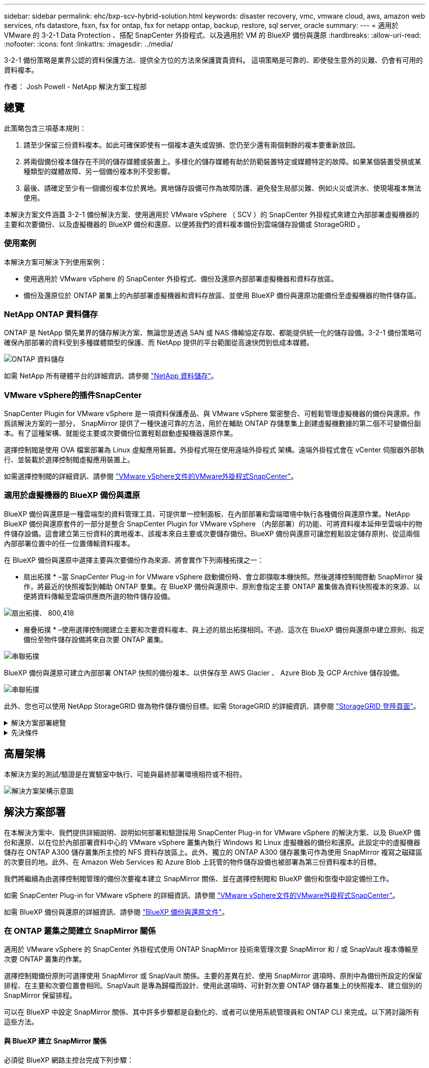 ---
sidebar: sidebar 
permalink: ehc/bxp-scv-hybrid-solution.html 
keywords: disaster recovery, vmc, vmware cloud, aws, amazon web services, nfs datastore, fsxn, fsx for ontap, fsx for netapp ontap, backup, restore, sql server, oracle 
summary:  
---
= 適用於 VMware 的 3-2-1 Data Protection 、搭配 SnapCenter 外掛程式、以及適用於 VM 的 BlueXP 備份與還原
:hardbreaks:
:allow-uri-read: 
:nofooter: 
:icons: font
:linkattrs: 
:imagesdir: ../media/


[role="lead"]
3-2-1 備份策略是業界公認的資料保護方法、提供全方位的方法來保護寶貴資料。  這項策略是可靠的、即使發生意外的災難、仍會有可用的資料複本。

作者： Josh Powell - NetApp 解決方案工程部



== 總覽

此策略包含三項基本規則：

. 請至少保留三份資料複本。如此可確保即使有一個複本遺失或毀損、您仍至少還有兩個剩餘的複本要重新放回。
. 將兩個備份複本儲存在不同的儲存媒體或裝置上。多樣化的儲存媒體有助於防範裝置特定或媒體特定的故障。如果某個裝置受損或某種類型的媒體故障、另一個備份複本則不受影響。
. 最後、請確定至少有一個備份複本位於異地。異地儲存設備可作為故障防護、避免發生局部災難、例如火災或洪水、使現場複本無法使用。


本解決方案文件涵蓋 3-2-1 備份解決方案、使用適用於 VMware vSphere （ SCV ）的 SnapCenter 外掛程式來建立內部部署虛擬機器的主要和次要備份、以及虛擬機器的 BlueXP 備份和還原、以便將我們的資料複本備份到雲端儲存設備或 StorageGRID 。



=== 使用案例

本解決方案可解決下列使用案例：

* 使用適用於 VMware vSphere 的 SnapCenter 外掛程式、備份及還原內部部署虛擬機器和資料存放區。
* 備份及還原位於 ONTAP 叢集上的內部部署虛擬機器和資料存放區、並使用 BlueXP 備份與還原功能備份至虛擬機器的物件儲存區。




=== NetApp ONTAP 資料儲存

ONTAP 是 NetApp 領先業界的儲存解決方案、無論您是透過 SAN 或 NAS 傳輸協定存取、都能提供統一化的儲存設備。3-2-1 備份策略可確保內部部署的資料受到多種媒體類型的保護、而 NetApp 提供的平台範圍從高速快閃到低成本媒體。

image:bxp-scv-hybrid-40.png["ONTAP 資料儲存"]

如需 NetApp 所有硬體平台的詳細資訊、請參閱 https://www.netapp.com/data-storage/["NetApp 資料儲存"]。



=== VMware vSphere的插件SnapCenter

SnapCenter Plugin for VMware vSphere 是一項資料保護產品、與 VMware vSphere 緊密整合、可輕鬆管理虛擬機器的備份與還原。作爲該解決方案的一部分， SnapMirror 提供了一種快速可靠的方法，用於在輔助 ONTAP 存儲羣集上創建虛擬機數據的第二個不可變備份副本。有了這種架構、就能從主要或次要備份位置輕鬆啟動虛擬機器還原作業。

選擇控制閥是使用 OVA 檔案部署為 Linux 虛擬應用裝置。外掛程式現在使用遠端外掛程式
架構。遠端外掛程式會在 vCenter 伺服器外部執行、並裝載於選擇控制閥虛擬應用裝置上。

如需選擇控制閥的詳細資訊、請參閱 https://docs.netapp.com/us-en/sc-plugin-vmware-vsphere/["VMware vSphere文件的VMware外掛程式SnapCenter"]。



=== 適用於虛擬機器的 BlueXP 備份與還原

BlueXP 備份與還原是一種雲端型的資料管理工具、可提供單一控制面板、在內部部署和雲端環境中執行各種備份與還原作業。NetApp BlueXP 備份與還原套件的一部分是整合 SnapCenter Plugin for VMware vSphere （內部部署）的功能、可將資料複本延伸至雲端中的物件儲存設備。這會建立第三份資料的異地複本、該複本來自主要或次要儲存備份。BlueXP 備份與還原可讓您輕鬆設定儲存原則、從這兩個內部部署位置中的任一位置傳輸資料複本。

在 BlueXP 備份與還原中選擇主要與次要備份作為來源、將會實作下列兩種拓撲之一：

* 扇出拓撲 * –當 SnapCenter Plug-in for VMware vSphere 啟動備份時、會立即擷取本機快照。然後選擇控制閥啓動 SnapMirror 操作，將最近的快照複製到輔助 ONTAP 羣集。在 BlueXP 備份與還原中、原則會指定主要 ONTAP 叢集做為資料快照複本的來源、以便將資料傳輸至雲端供應商所選的物件儲存設備。

image:bxp-scv-hybrid-01.png["扇出拓撲、 800,418"]

* 層疊拓撲 * –使用選擇控制閥建立主要和次要資料複本、與上述的扇出拓撲相同。不過、這次在 BlueXP 備份與還原中建立原則、指定備份至物件儲存設備將來自次要 ONTAP 叢集。

image:bxp-scv-hybrid-02.png["串聯拓撲"]

BlueXP 備份與還原可建立內部部署 ONTAP 快照的備份複本、以供保存至 AWS Glacier 、 Azure Blob 及 GCP Archive 儲存設備。

image:bxp-scv-hybrid-03.png["串聯拓撲"]

此外、您也可以使用 NetApp StorageGRID 做為物件儲存備份目標。如需 StorageGRID 的詳細資訊、請參閱 https://www.netapp.com/data-storage/storagegrid["StorageGRID 登陸頁面"]。

.解決方案部署總覽
[%collapsible]
====
此清單提供設定此解決方案、並從選擇控制閥和 BlueXP 備份與恢復執行備份與還原作業所需的高階步驟：

. 設定用於主要和次要資料複本的 ONTAP 叢集之間的 SnapMirror 關係。
. 為 VMware vSphere 設定 SnapCenter 外掛程式。
+
.. 新增儲存系統
.. 建立備份原則
.. 建立資源群組
.. 執行備份第一個備份工作


. 設定虛擬機器的 BlueXP 備份與還原
+
.. 新增工作環境
.. 探索選擇控制閥和 vCenter 應用裝置
.. 建立備份原則
.. 啟動備份


. 使用選擇控制閥從主要和次要儲存設備還原虛擬機器。
. 使用 BlueXP 備份與還原、從物件儲存設備還原虛擬機器。


====
.先決條件
[%collapsible]
====
此解決方案的目的是展示在 VMware vSphere 中執行、位於 NetApp ONTAP 託管的 NFS 資料存放區上的虛擬機器的資料保護功能。本解決方案假設已設定下列元件、可供使用：

. ONTAP 儲存叢集、具有連接至 VMware vSphere 的 NFS 或 VMFS 資料存放區。NFS 和 VMFS 資料存放區均受支援。此解決方案使用 NFS 資料存放區。
. 針對用於 NFS 資料存放區的磁碟區建立 SnapMirror 關係的次要 ONTAP 儲存叢集。
. 安裝適用於雲端供應商的 BlueXP Connector 、用於物件儲存備份。
. 要備份的虛擬機器位於主要 ONTAP 儲存叢集上的 NFS 資料存放區上。
. BlueXP 連接器與內部部署 ONTAP 儲存叢集管理介面之間的網路連線。
. BlueXP 連接器與內部部署的選擇控制閥設備 VM 之間、以及 BlueXP 連線器與 vCenter 之間的網路連線。
. 內部部署 ONTAP 叢集間的生命體與物件儲存服務之間的網路連線。
. 在主要和次要 ONTAP 儲存叢集上設定用於管理 SVM 的 DNS 。如需詳細資訊、請參閱 https://docs.netapp.com/us-en/ontap/networking/configure_dns_for_host-name_resolution.html#configure-an-svm-and-data-lifs-for-host-name-resolution-using-an-external-dns-server["設定DNS進行主機名稱解析"]。


====


== 高層架構

本解決方案的測試/驗證是在實驗室中執行、可能與最終部署環境相符或不相符。

image:bxp-scv-hybrid-04.png["解決方案架構示意圖"]



== 解決方案部署

在本解決方案中、我們提供詳細說明、說明如何部署和驗證採用 SnapCenter Plug-in for VMware vSphere 的解決方案、以及 BlueXP 備份和還原、以在位於內部部署資料中心的 VMware vSphere 叢集內執行 Windows 和 Linux 虛擬機器的備份和還原。此設定中的虛擬機器儲存在 ONTAP A300 儲存叢集所主控的 NFS 資料存放區上。此外、獨立的 ONTAP A300 儲存叢集可作為使用 SnapMirror 複寫之磁碟區的次要目的地。此外、在 Amazon Web Services 和 Azure Blob 上託管的物件儲存設備也被部署為第三份資料複本的目標。

我們將繼續為由選擇控制閥管理的備份次要複本建立 SnapMirror 關係、並在選擇控制閥和 BlueXP 備份和恢復中設定備份工作。

如需 SnapCenter Plug-in for VMware vSphere 的詳細資訊、請參閱 https://docs.netapp.com/us-en/sc-plugin-vmware-vsphere/["VMware vSphere文件的VMware外掛程式SnapCenter"]。

如需 BlueXP 備份與還原的詳細資訊、請參閱 https://docs.netapp.com/us-en/bluexp-backup-recovery/index.html["BlueXP 備份與還原文件"]。



=== 在 ONTAP 叢集之間建立 SnapMirror 關係

適用於 VMware vSphere 的 SnapCenter 外掛程式使用 ONTAP SnapMirror 技術來管理次要 SnapMirror 和 / 或 SnapVault 複本傳輸至次要 ONTAP 叢集的作業。

選擇控制閥備份原則可選擇使用 SnapMirror 或 SnapVault 關係。主要的差異在於、使用 SnapMirror 選項時、原則中為備份所設定的保留排程、在主要和次要位置會相同。SnapVault 是專為歸檔而設計、使用此選項時、可針對次要 ONTAP 儲存叢集上的快照複本、建立個別的 SnapMirror 保留排程。

可以在 BlueXP 中設定 SnapMirror 關係、其中許多步驟都是自動化的、或者可以使用系統管理員和 ONTAP CLI 來完成。以下將討論所有這些方法。



==== 與 BlueXP 建立 SnapMirror 關係

必須從 BlueXP 網路主控台完成下列步驟：

.主要和次要 ONTAP 儲存系統的複寫設定
[%collapsible]
====
請先登入 BlueXP 網路主控台、然後瀏覽至 Canvas 。

. 將來源（主要） ONTAP 儲存系統拖放到目的地（次要） ONTAP 儲存系統上。
+
image:bxp-scv-hybrid-41.png["拖放儲存系統"]

. 從出現的功能表中選取 * Replication * 。
+
image:bxp-scv-hybrid-42.png["選取複寫"]

. 在「 *Destination 對等項設定 * 」頁面上、選取儲存系統之間連線所要使用的目的地叢集間生命。
+
image:bxp-scv-hybrid-43.png["選擇叢集間的生命"]

. 在 * 目的地 Volume Name* 頁面上、先選取來源 Volume 、然後填寫目的地 Volume 名稱、再選取目的地 SVM 和 Aggregate 。按一下 * 下一步 * 繼續。
+
image:bxp-scv-hybrid-44.png["選取來源 Volume"]

+
image:bxp-scv-hybrid-45.png["目的地 Volume 詳細資料"]

. 選擇複寫的最大傳輸速率。
+
image:bxp-scv-hybrid-46.png["最大傳輸率"]

. 選擇決定次要備份保留排程的原則。此原則可事先建立（請參閱以下 * 建立快照保留原則 * 步驟的手動程序）、也可視需要在事後變更。
+
image:bxp-scv-hybrid-47.png["選取保留原則"]

. 最後、請檢閱所有資訊、然後按一下「 *Go* 」按鈕以開始複寫設定程序。
+
image:bxp-scv-hybrid-48.png["檢視並開始"]



====


==== 與 System Manager 和 ONTAP CLI 建立 SnapMirror 關係

所有建立 SnapMirror 關係所需的步驟都可以使用系統管理器或 ONTAP CLI 來完成。下節提供這兩種方法的詳細資訊：

.記錄來源與目的地叢集間邏輯介面
[%collapsible]
====
對於來源和目的地 ONTAP 叢集、您可以從系統管理員或 CLI 擷取叢集間 LIF 資訊。

. 在「支援系統管理程式」中ONTAP 、瀏覽至「網路總覽」頁面、並擷取「類型：叢集間」的IP位址、這些位址已設定為與安裝FSx的AWS VPC通訊。
+
image:dr-vmc-aws-image10.png["此圖顯示輸入 / 輸出對話方塊或表示寫入內容"]

. 若要使用 CLI 擷取叢集間 IP 位址、請執行下列命令：
+
....
ONTAP-Dest::> network interface show -role intercluster
....


====
.在 ONTAP 叢集之間建立叢集對等關係
[%collapsible]
====
若要在ONTAP 各個叢集之間建立叢集對等關係、必須ONTAP 在其他對等叢集中確認在起始的叢集上輸入的獨特通關密碼。

. 使用在目的地 ONTAP 叢集上設定對等關係 `cluster peer create` 命令。出現提示時、請輸入稍後在來源叢集上使用的唯一密碼、以完成建立程序。
+
....
ONTAP-Dest::> cluster peer create -address-family ipv4 -peer-addrs source_intercluster_1, source_intercluster_2
Enter the passphrase:
Confirm the passphrase:
....
. 在來源叢集上、您可以使用ONTAP SysSystem Manager或CLI建立叢集對等關係。從「系統管理程式」中、瀏覽至「保護」>「總覽」、然後選取「對等叢集」ONTAP 。
+
image:dr-vmc-aws-image12.png["此圖顯示輸入 / 輸出對話方塊或表示寫入內容"]

. 在對等叢集對話方塊中、填寫必要資訊：
+
.. 輸入用於在目的地 ONTAP 叢集上建立對等叢集關係的複雜密碼。
.. 選取「是」以建立加密關係。
.. 輸入目的地 ONTAP 叢集的叢集間 LIF IP 位址。
.. 按一下「初始化叢集對等」以完成程序。
+
image:dr-vmc-aws-image13.png["此圖顯示輸入 / 輸出對話方塊或表示寫入內容"]



. 使用下列命令、從目的地 ONTAP 叢集驗證叢集對等關係的狀態：
+
....
ONTAP-Dest::> cluster peer show
....


====
.建立SVM對等關係
[%collapsible]
====
下一步是在包含SnapMirror關係的磁碟區的目的地與來源儲存虛擬機器之間建立SVM關係。

. 從目的地 ONTAP 叢集、使用 CLI 中的下列命令建立 SVM 對等關係：
+
....
ONTAP-Dest::> vserver peer create -vserver DestSVM -peer-vserver Backup -peer-cluster OnPremSourceSVM -applications snapmirror
....
. 從來源ONTAP 的物件叢集、接受與ONTAP SysSystem Manager或CLI的對等關係。
. 從「支援系統管理程式」移至「保護」>「總覽」、然後在「儲存VM對等端點」下選取「對等儲存VM」ONTAP 。
+
image:dr-vmc-aws-image15.png["此圖顯示輸入 / 輸出對話方塊或表示寫入內容"]

. 在對等儲存VM對話方塊中、填寫必填欄位：
+
** 來源儲存VM
** 目的地叢集
** 目的地儲存VM
+
image:dr-vmc-aws-image16.png["此圖顯示輸入 / 輸出對話方塊或表示寫入內容"]



. 按一下對等儲存VM以完成SVM對等處理程序。


====
.建立快照保留原則
[%collapsible]
====
可管理主要儲存系統上以快照複本形式存在的備份保留排程。SnapCenter這是SnapCenter 在建立一套以功能為基礎的原則時所建立的。不管理保留在二線儲存系統上的備份保留原則。SnapCenter這些原則是透過在次要FSX叢集上建立的SnapMirror原則來個別管理、並與與來源Volume處於SnapMirror關係中的目的地磁碟區相關聯。

建立SnapCenter Eshot原則時、您可以選擇指定次要原則標籤、並將其新增至SnapCenter 擷取此備份時所產生之每個Snapshot的SnapMirror標籤。


NOTE: 在二線儲存設備上、這些標籤會符合與目的地Volume相關的原則規則、以強制保留快照。

以下範例顯示SnapMirror標籤、其存在於所有快照上、這些快照是作為每日備份SQL Server資料庫和記錄磁碟區的原則之一。

image:dr-vmc-aws-image17.png["此圖顯示輸入 / 輸出對話方塊或表示寫入內容"]

如需建立SnapCenter SQL Server資料庫的各項功能性原則的詳細資訊、請參閱 https://docs.netapp.com/us-en/snapcenter/protect-scsql/task_create_backup_policies_for_sql_server_databases.html["本文檔SnapCenter"^]。

您必須先建立SnapMirror原則、其中規定要保留的快照複本數量。

. 在FSX叢集上建立SnapMirror原則。
+
....
ONTAP-Dest::> snapmirror policy create -vserver DestSVM -policy PolicyName -type mirror-vault -restart always
....
. 使用SnapMirror標籤將規則新增至原則、這些標籤符合SnapCenter 在《保護原則》中指定的次要原則標籤。
+
....
ONTAP-Dest::> snapmirror policy add-rule -vserver DestSVM -policy PolicyName -snapmirror-label SnapMirrorLabelName -keep #ofSnapshotsToRetain
....
+
下列指令碼提供可新增至原則的規則範例：

+
....
ONTAP-Dest::> snapmirror policy add-rule -vserver sql_svm_dest -policy Async_SnapCenter_SQL -snapmirror-label sql-ondemand -keep 15
....
+

NOTE: 針對每個SnapMirror標籤和要保留的快照數量（保留期間）建立其他規則。



====
.建立目的地Volume
[%collapsible]
====
若要在 ONTAP 上建立目的地磁碟區、以接收來源磁碟區的快照複本、請在目的地 ONTAP 叢集上執行下列命令：

....
ONTAP-Dest::> volume create -vserver DestSVM -volume DestVolName -aggregate DestAggrName -size VolSize -type DP
....
====
.在來源與目的地磁碟區之間建立SnapMirror關係
[%collapsible]
====
若要在來源和目的地磁碟區之間建立 SnapMirror 關係、請在目的地 ONTAP 叢集上執行下列命令：

....
ONTAP-Dest::> snapmirror create -source-path OnPremSourceSVM:OnPremSourceVol -destination-path DestSVM:DestVol -type XDP -policy PolicyName
....
====
.初始化SnapMirror關係
[%collapsible]
====
初始化SnapMirror關係。此程序會啟動從來源磁碟區產生的新快照、並將其複製到目的地磁碟區。

若要建立 Volume 、請在目的地 ONTAP 叢集上執行下列命令：

....
ONTAP-Dest::> snapmirror initialize -destination-path DestSVM:DestVol
....
====


=== 設定 VMware vSphere 的 SnapCenter 外掛程式

安裝後、即可從 vCenter Server Appliance Management 介面存取 SnapCenter Plug-in for VMware vSphere 。選擇控制閥將管理安裝在 ESXi 主機上且包含 Windows 和 Linux VM 的 NFS 資料存放區備份。

檢閱 https://docs.netapp.com/us-en/sc-plugin-vmware-vsphere/scpivs44_protect_data_overview.html["資料保護工作流程"] 選擇控制閥文件的章節、以取得設定備份所需步驟的詳細資訊。

若要設定虛擬機器和資料存放區的備份、必須從外掛程式介面完成下列步驟。

.Discovery ONTAP 儲存系統
[%collapsible]
====
探索用於主要和次要備份的 ONTAP 儲存叢集。

. 在 SnapCenter Plug-in for VMware vSphere 中、瀏覽左側功能表中的 * 儲存系統 * 、然後按一下 * 新增 * 按鈕。
+
image:bxp-scv-hybrid-05.png["儲存系統"]

. 填寫主要 ONTAP 儲存系統的認證資料與平台類型、然後按一下 * 新增 * 。
+
image:bxp-scv-hybrid-06.png["新增儲存系統"]

. 對次 ONTAP 儲存系統重複此程序。


====
.建立選擇控制閥備份原則
[%collapsible]
====
原則指定由選擇控制閥管理之備份的保留期間、頻率和複寫選項。

檢閱 https://docs.netapp.com/us-en/sc-plugin-vmware-vsphere/scpivs44_create_backup_policies_for_vms_and_datastores.html["為VM和資料存放區建立備份原則"] 如需詳細資訊、請參閱文件的一節。

若要建立備份原則、請完成下列步驟：

. 在 SnapCenter Plug-in for VMware vSphere 中、瀏覽左側功能表中的 * 原則 * 、然後按一下 * 建立 * 按鈕。
+
image:bxp-scv-hybrid-07.png["原則"]

. 指定原則、保留期間、頻率和複寫選項、以及快照標籤的名稱。
+
image:bxp-scv-hybrid-08.png["建立原則"]

+

NOTE: 在 SnapCenter 外掛程式中建立原則時、您會看到 SnapMirror 和 SnapVault 的選項。如果您選擇 SnapMirror 、原則中指定的保留排程對於主要和次要快照都是相同的。如果您選擇 SnapVault 、次要快照的保留排程將會根據與 SnapMirror 關係一起實作的個別排程而定。當您希望次要備份的保留時間較長時、這項功能非常實用。

+

NOTE: 快照標籤非常實用、因為它們可用於制定原則、並在特定保留期間內、將 SnapVault 複本複寫到次要 ONTAP 叢集。搭配 BlueXP 備份與還原使用選擇控制閥時、 Snapshot 標籤欄位必須空白或是 BlueXP 備份原則中指定的標籤 [Underline] #match# 。

. 針對所需的每個原則重複此程序。例如、每日、每週和每月備份的個別原則。


====
.建立資源群組
[%collapsible]
====
資源群組包含要納入備份工作的資料存放區和虛擬機器、以及相關的原則和備份排程。

檢閱 https://docs.netapp.com/us-en/sc-plugin-vmware-vsphere/scpivs44_create_resource_groups_for_vms_and_datastores.html["建立資源群組"] 如需詳細資訊、請參閱文件的一節。

若要建立資源群組、請完成下列步驟。

. 在 SnapCenter Plug-in for VMware vSphere 中、瀏覽左側功能表中的 * 資源群組 * 、然後按一下 * 建立 * 按鈕。
+
image:bxp-scv-hybrid-09.png["建立資源群組"]

. 在「建立資源群組」精靈中、輸入群組的名稱和說明、以及接收通知所需的資訊。按一下 * 下一步 *
. 在下一頁選取要包含在備份工作中的資料存放區和虛擬機器、然後按一下 * 下一步 * 。
+
image:bxp-scv-hybrid-10.png["選取資料存放區和虛擬機器"]

+

NOTE: 您可以選擇特定 VM 或整個資料存放區。無論您選擇哪種類型、都會備份整個磁碟區（和資料存放區）、因為備份是建立基礎磁碟區快照的結果。在大多數情況下、選擇整個資料存放區最簡單。不過、如果您希望在還原時限制可用 VM 的清單、則只能選擇一個子集進行備份。

. 選擇多個資料存放區上的 VMDK 虛擬機器跨距資料存放區選項、然後按一下 * 下一步 * 。
+
image:bxp-scv-hybrid-11.png["跨越資料存放區"]

+

NOTE: BlueXP 備份與還原目前不支援使用跨多個資料存放區的 VMDK 來備份 VM 。

. 在下一頁中、選取將與資源群組相關聯的原則、然後按一下 * 下一步 * 。
+
image:bxp-scv-hybrid-12.png["資源群組原則"]

+

NOTE: 使用 BlueXP 備份和恢復將選擇控制閥管理的快照備份到物件儲存時、每個資源群組只能與單一原則相關聯。

. 選取一個排程、以決定備份的執行時間。按一下 * 下一步 * 。
+
image:bxp-scv-hybrid-13.png["資源群組原則"]

. 最後、請檢閱摘要頁面、然後按 * 完成 * 完成資源群組的建立。


====
.執行備份工作
[%collapsible]
====
在此最後一個步驟中、請執行備份工作並監控其進度。至少必須在選擇控制閥中成功完成一個備份工作、才能從 BlueXP 備份與恢復中找到資源。

. 在 SnapCenter Plug-in for VMware vSphere 中、瀏覽左側功能表中的 * 資源群組 * 。
. 若要啟動備份工作、請選取所需的資源群組、然後按一下 * 立即執行 * 按鈕。
+
image:bxp-scv-hybrid-14.png["執行備份工作"]

. 若要監控備份工作、請瀏覽左側功能表上的 * 儀表板 * 。在 * 最近的工作活動 * 下、按一下工作 ID 號碼以監控工作進度。
+
image:bxp-scv-hybrid-15.png["監控工作進度"]



====


=== 在 BlueXP 備份與還原中設定備份至物件儲存設備

為了讓 BlueXP 有效管理資料基礎架構、必須先安裝 Connector 。Connector 會執行探索資源和管理資料作業所涉及的動作。

如需 BlueXP Connector 的詳細資訊、請參閱 https://docs.netapp.com/us-en/bluexp-setup-admin/concept-connectors.html["深入瞭解連接器"] 在 BlueXP 文件中。

安裝用於雲端供應商的連接器後、即可從 Canvas 檢視物件儲存設備的圖形呈現。

若要設定 BlueXP 備份與恢復、以備份由內部部署選擇控制閥管理的資料、請完成下列步驟：

.將工作環境新增至 Canvas
[%collapsible]
====
第一步是將內部部署 ONTAP 儲存系統新增至 BlueXP

. 從 Canvas 選取 * 新增工作環境 * 開始。
+
image:bxp-scv-hybrid-16.png["新增工作環境"]

. 從選擇的位置選擇 * 內部部署 * 、然後按一下 * 探索 * 按鈕。
+
image:bxp-scv-hybrid-17.png["選擇內部部署"]

. 填寫 ONTAP 儲存系統的認證資料、然後按一下「 * 探索 * 」按鈕以新增工作環境。
+
image:bxp-scv-hybrid-18.png["新增儲存系統認證"]



====
.探索內部部署的選擇控制閥應用裝置和 vCenter
[%collapsible]
====
若要探索內部部署資料存放區和虛擬機器資源、請新增選擇控制閥資料代理程式的資訊、以及 vCenter 管理應用裝置的認證。

. 從 BlueXP 左側功能表選擇 * 保護 > 備份與還原 > 虛擬機器 *
+
image:bxp-scv-hybrid-19.png["選取虛擬機器"]

. 從虛擬機器主畫面存取 * 設定 * 下拉式功能表、然後選取 * 適用於 VMware vSphere 的 SnapCenter 外掛程式 * 。
+
image:bxp-scv-hybrid-20.png["設定下拉式功能表"]

. 按一下 * 註冊 * 按鈕、然後輸入 SnapCenter 外掛應用裝置的 IP 位址和連接埠編號、以及 vCenter 管理應用裝置的使用者名稱和密碼。按一下 * 註冊 * 按鈕開始探索程序。
+
image:bxp-scv-hybrid-21.png["輸入選擇控制閥和 vCenter 資訊"]

. 工作進度可從「工作監控」標籤進行監控。
+
image:bxp-scv-hybrid-22.png["檢視工作進度"]

. 完成探索後、您將能夠檢視所有探索到的選擇控制閥設備中的資料存放區和虛擬機器。
+
image:bxp-scv-hybrid-23.png["檢視可用資源"]



====
.建立 BlueXP 備份原則
[%collapsible]
====
在 BlueXP 虛擬機器的備份與還原中、建立原則以指定保留期間、備份來源和歸檔原則。

如需建立原則的詳細資訊、請參閱 https://docs.netapp.com/us-en/bluexp-backup-recovery/task-create-policies-vms.html["建立備份資料存放區的原則"]。

. 從 BlueXP 虛擬機器備份與還原主頁、存取 * 設定 * 下拉式功能表、然後選取 * 原則 * 。
+
image:bxp-scv-hybrid-24.png["選取虛擬機器"]

. 按一下 * 建立原則 * 以存取 * 建立混合式備份原則 * 視窗。
+
.. 新增原則名稱
.. 選取所需的保留期間
.. 選擇備份來源為主要或次要內部部署 ONTAP 儲存系統
.. 您也可以選擇指定備份層級到歸檔儲存設備的時間期限、以節省額外成本。
+
image:bxp-scv-hybrid-25.png["建立備份原則"]

+

NOTE: 此處輸入的 SnapMirror 標籤用於識別要套用原則的備份。標籤名稱必須與對應的內部部署選擇控制閥政策中的標籤名稱相符。



. 按一下 * 建立 * 以完成原則建立。


====
.將資料存放區備份至 Amazon Web Services
[%collapsible]
====
最後一步是啟動個別資料存放區和虛擬機器的資料保護。下列步驟概述如何啟動備份至 AWS 。

如需詳細資訊、請參閱 https://docs.netapp.com/us-en/bluexp-backup-recovery/task-backup-vm-data-to-aws.html["將資料存放區備份至Amazon Web Services"]。

. 從 BlueXP 虛擬機器備份與還原主頁、存取要備份的資料存放區的設定下拉式清單、然後選取 * 啟動備份 * 。
+
image:bxp-scv-hybrid-26.png["啟動備份"]

. 指派用於資料保護作業的原則、然後按一下 * 下一步 * 。
+
image:bxp-scv-hybrid-27.png["指派原則"]

. 在「 * 新增工作環境 * 」頁面上、如果先前發現工作環境、則應顯示具有核取記號的資料存放區和工作環境。如果先前尚未發現工作環境、您可以在此處新增。按一下 * 下一步 * 繼續。
+
image:bxp-scv-hybrid-28.png["新增工作環境"]

. 在「 * 選擇供應商 * 」頁面上、按一下 AWS 、然後按一下「 * 下一步 * 」按鈕繼續。
+
image:bxp-scv-hybrid-29.png["選擇雲端供應商"]

. 填寫 AWS 的供應商特定認證資訊、包括使用的 AWS 存取金鑰和秘密金鑰、區域和歸檔層。此外、請為內部部署 ONTAP 儲存系統選取 ONTAP IP 空間。按一下 * 下一步 * 。
+
image:bxp-scv-hybrid-30.png["提供雲端服務認證"]

. 最後、請檢閱備份工作詳細資料、然後按一下 * 啟動備份 * 按鈕、以啟動資料存放區的資料保護。
+
image:bxp-scv-hybrid-31.png["檢閱並啟動"]

+

NOTE: 此時資料傳輸可能不會立即開始。BlueXP 每小時會掃描任何未處理的快照、然後將其傳輸至物件儲存設備。



====


=== 在資料遺失的情況下還原虛擬機器

確保資料安全只是全方位資料保護的一個層面。同樣重要的是、在資料遺失或勒索軟體攻擊時、能夠從任何位置迅速還原資料。這項功能對於維持無縫業務營運和達成恢復點目標至關重要。

NetApp 提供高度適應的 3-2-1 策略、可針對主要、次要及物件儲存位置的保留排程提供自訂控制。這項策略提供彈性、可針對特定需求量身打造資料保護方法。

本節概述 SnapCenter Plug-in for VMware vSphere 的資料還原程序、以及適用於虛擬機器的 BlueXP 備份與還原程序。



==== 從適用於 VMware vSphere 的 SnapCenter 外掛程式還原虛擬機器

針對此解決方案、虛擬機器已還原至原始位置和其他位置。本解決方案並未涵蓋選擇控制閥資料恢復功能的所有層面。如需所有選擇控制閥必須提供的詳細資訊、請參閱 https://docs.netapp.com/us-en/sc-plugin-vmware-vsphere/scpivs44_restore_vms_from_backups.html["從備份還原VM"] 請參閱產品文件。

.從選擇控制閥恢復虛擬機器
[%collapsible]
====
請完成下列步驟、從主要或次要儲存設備還原虛擬機器。

. 從 vCenter 用戶端瀏覽至 * 清查 > Storage* 、然後按一下包含您要還原之虛擬機器的資料存放區。
. 從 * 組態 * 標籤按一下 * 備份 * 以存取可用備份清單。
+
image:bxp-scv-hybrid-32.png["存取備份清單"]

. 按一下備份以存取虛擬機器清單、然後選取要還原的虛擬機器。按一下 * 還原 * 。
+
image:bxp-scv-hybrid-33.png["選取要還原的 VM"]

. 從還原精靈中、選取以還原整個虛擬機器或特定 VMDK 。選取以安裝至原始位置或替代位置、在還原後提供 VM 名稱、以及目的地資料存放區。單擊 * 下一步 * 。
+
image:bxp-scv-hybrid-34.png["提供還原詳細資料"]

. 選擇從主要或次要儲存位置進行備份。
+
image:bxp-scv-hybrid-35.png["選擇主要或次要"]

. 最後、檢閱備份工作摘要、然後按一下「完成」以開始還原程序。


====


==== 從 BlueXP 備份還原虛擬機器、並針對虛擬機器進行還原

BlueXP 虛擬機器的備份與還原功能可將虛擬機器還原至其原始位置。還原功能可透過 BlueXP 網路主控台存取。

如需詳細資訊、請參閱 https://docs.netapp.com/us-en/bluexp-backup-recovery/task-restore-vm-data.html["從雲端還原虛擬機器資料"]。

.從 BlueXP 備份與還原還原虛擬機器
[%collapsible]
====
若要從 BlueXP 備份與還原還原虛擬機器、請完成下列步驟。

. 瀏覽至 * 保護 > 備份與還原 > 虛擬機器 * 、然後按一下虛擬機器以檢視可供還原的虛擬機器清單。
+
image:bxp-scv-hybrid-36.png["虛擬機器存取清單"]

. 存取要還原的虛擬機器的設定下拉式功能表、然後選取
+
image:bxp-scv-hybrid-37.png["選取從設定還原"]

. 選取要還原的備份、然後按一下 * 下一步 * 。
+
image:bxp-scv-hybrid-38.png["選取備份"]

. 檢閱備份工作摘要、然後按一下 * 還原 * 以開始還原程序。
. 從 * 工作監控 * 標籤監控還原工作的進度。
+
image:bxp-scv-hybrid-39.png["從「工作監控」標籤檢閱還原"]



====


== 結論

搭配 SnapCenter Plug-in for VMware vSphere 和 BlueXP 虛擬機器備份與還原實作的 3-2-1 備份策略、可為資料保護提供強大、可靠且具成本效益的解決方案。這項策略不僅確保資料備援和可存取性、還能靈活地從任何位置、以及從內部部署的 ONTAP 儲存系統和雲端型物件儲存設備還原資料。

本文件中的使用案例著重於備受肯定的資料保護技術、強調 NetApp 、 VMware 與領先業界的雲端供應商之間的整合。適用於 VMware vSphere 的 SnapCenter 外掛程式可與 VMware vSphere 無縫整合、有效集中管理資料保護作業。這項整合可簡化虛擬機器的備份與還原程序、在 VMware 生態系統中輕鬆進行排程、監控及靈活的還原作業。BlueXP 虛擬機器的備份與還原功能提供安全無線備份的虛擬機器資料至雲端型物件儲存設備、可在 3-2-1 中提供一（ 1 ）個備份。直覺式介面和邏輯工作流程為重要資料的長期歸檔提供了安全的平台。



== 其他資訊

若要深入瞭解本解決方案所提供的技術、請參閱下列其他資訊。

* https://docs.netapp.com/us-en/sc-plugin-vmware-vsphere/["VMware vSphere文件的VMware外掛程式SnapCenter"]
* https://docs.netapp.com/us-en/bluexp-family/["BlueXP文件"]

